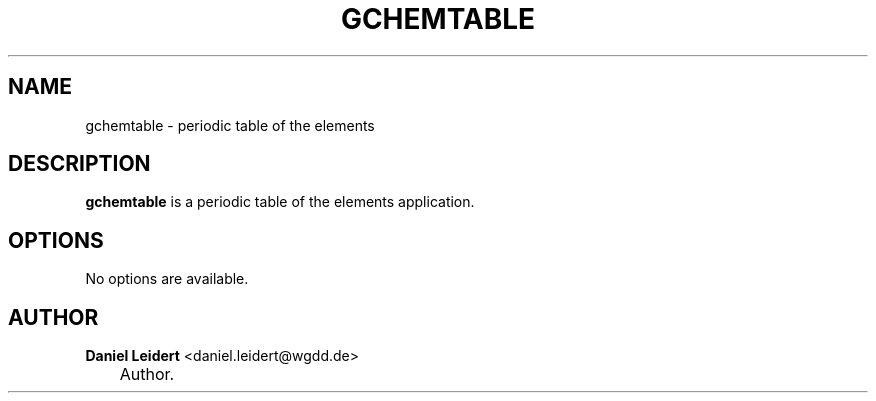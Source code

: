 .\"     Title: gchemtable
.\"    Author: Daniel Leidert <daniel.leidert@wgdd.de>
.\" Generator: DocBook XSL Stylesheets v1.70.1 <http://docbook.sf.net/>
.\"      Date: $Date: 2006-07-14 22:27:55 $
.\"    Manual: gnome\-chemistry\-utils
.\"    Source: gcu 0.6.2
.\"
.TH "GCHEMTABLE" "1" "$Date: 2006-07-14 22:27:55 $" "gcu 0.6.2" "gnome\-chemistry\-utils"
.\" disable hyphenation
.nh
.\" disable justification (adjust text to left margin only)
.ad l
.SH "NAME"
gchemtable \- periodic table of the elements
.SH "DESCRIPTION"
.PP

\fBgchemtable\fR
is a periodic table of the elements application.
.SH "OPTIONS"
.PP
No options are available.
.SH "AUTHOR"
.PP
\fBDaniel\fR \fBLeidert\fR <daniel.leidert@wgdd.de>
.sp -1n
.IP "" 3n
Author.
